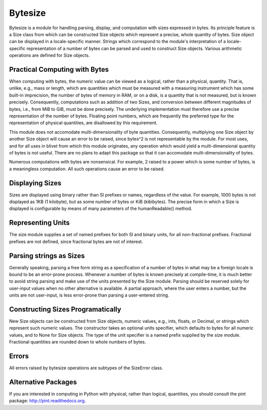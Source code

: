 Bytesize
========

Bytesize is a module for handling parsing, display, and computation with
sizes expressed in bytes. Its principle feature is a Size class from
which can be constructed Size objects which represent a precise, whole
quantity of bytes. Size object can be displayed in a locale-specific manner.
Strings which correspond to the module's interpretation of a locale-specific
representation of a number of bytes can be parsed and used to construct
Size objects. Various arithmetic operations are defined for Size objects.

Practical Computing with Bytes
------------------------------

When computing with bytes, the numeric value can be viewed as a logical,
rather than a physical, quantity. That is, unlike, e.g., mass or length,
which are quantities which must be measured with a measuring instrument
which has some built-in imprecision, the number of bytes of memory in RAM,
or on a disk, is a quantity that is not measured, but is known precisely.
Consequently, computations such as addition of two Sizes, and conversion
between different magnitudes of bytes, i.e., from MiB to GiB, must be done
precisely. The underlying implementation must therefore use a precise
representation of the number of bytes. Floating point numbers, which are
frequently the preferred type for the representation of physical
quantities, are disallowed by this requirement.

This module does not accomodate multi-dimensionality of byte quantities.
Consequently, multiplying one Size object by another Size object will cause
an error to be raised, since bytes^2 is not representable by the module.
For most uses, and for all uses in blivet from which this module originates,
any operation which would yield a multi-dimensional quantity of bytes is not
useful. There are no plans to adapt this package so that it can accomodate
multi-dimensionality of bytes.

Numerous computations with bytes are nonsensical. For example, 2 raised to a
power which is some number of bytes, is a meaningless computation. All such
operations cause an error to be raised.

Displaying Sizes
----------------
Sizes are displayed using binary rather than SI prefixes or names, regardless
of the value. For example, 1000 bytes is not displayed as 1KB
(1 kilobyte), but as some number of bytes or KiB (kibibytes). The precise
form in which a Size is displayed is configurable by means of many parameters
of the humanReadable() method.

Representing Units
------------------
The size module supplies a set of named prefixes for both SI and binary units,
for all non-fractional prefixes. Fractional prefixes are not defined, since
fractional bytes are not of interest.

Parsing strings as Sizes
------------------------
Generally speaking, parsing a free form string as a specification of a number
of bytes in what may be a foreign locale is bound to be an error-prone process.
Whenever a number of bytes is known precisely at compile-time, it is much
better to avoid string parsing and make use of the units presented by the
Size module. Parsing should be reserved solely for user-input values when
no other alternative is available. A partial approach, where the user enters
a number, but the units are not user-input, is less error-prone than parsing
a user-entered string.

Constructing Sizes Programatically
----------------------------------
New Size objects can be constructed from Size objects, numeric values, e.g.,
ints, floats, or Decimal, or strings which represent such numeric values.
The constructor takes an optional units specifier, which defaults to bytes
for all numeric values, and to None for Size objects. The type of the
unit specifier is a named prefix supplied by the size module. Fractional
quantities are rounded down to whole numbers of bytes.

Errors
------
All errors raised by bytesize operations are subtypes of the SizeError class.

Alternative Packages
--------------------
If you are interested in computing in Python with physical, rather than
logical, quantities, you should consult the pint package:
http://pint.readthedocs.org.
